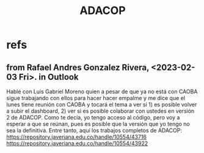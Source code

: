 :PROPERTIES:
:ID:       76d3185e-bfc4-43c9-ad3b-8560822f9948
:END:
#+title: ADACOP
* refs
** from Rafael Andres Gonzalez Rivera, <2023-02-03 Fri>. in Outlook
   Hablé con Luis Gabriel Moreno quien a pesar de que ya no está con CAOBA sigue trabajando con ellos para hacer hacer empalme y me dice que el lunes tiene reunión con CAOBA y tocará el tema a ver si 1) es posible volver a subir el dashboard, 2) ver si es posible colaborar con ustedes en versión 2 de ADACOP. Como te decía, yo tengo acceso al código, pero voy a esperar a que se reúnan, pues es posible que la versión que yo tengo no sea la definitiva. Entre tanto, aquí los trabajos completos de ADACOP:
  https://repository.javeriana.edu.co/handle/10554/43716
  https://repository.javeriana.edu.co/handle/10554/43922
